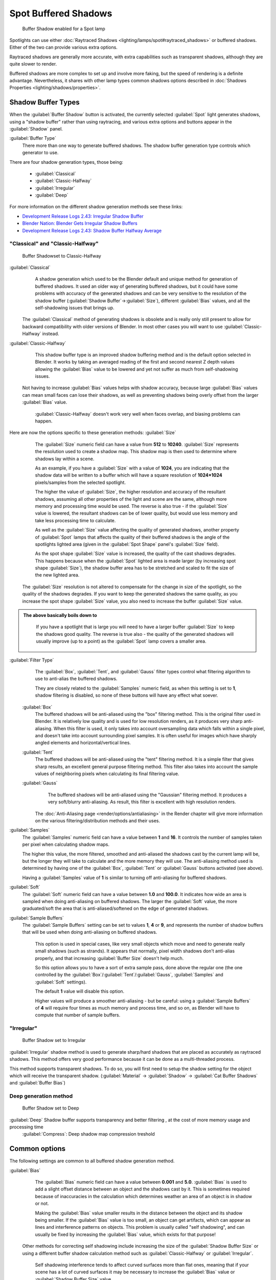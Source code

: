 
..    TODO/Review: {{review|text=simplify?}} .


Spot Buffered Shadows
=====================

.. figure:: /images/25-Manual-Lighting-Shadow-SpotBufShad.jpg
   :width: 310px
   :figwidth: 310px

   Buffer Shadow enabled for a Spot lamp


Spotlights can use either :doc:`Raytraced Shadows <lighting/lamps/spot#raytraced_shadows>` or buffered shadows. Either of the two can provide various extra options.

Raytraced shadows are generally more accurate,
with extra capabilities such as transparent shadows, although they are quite slower to render.

Buffered shadows are more complex to set up and involve more faking, but the speed of rendering is a definite advantage. Nevertheless, it shares with other lamp types common shadows options described in :doc:`Shadows Properties <lighting/shadows/properties>`\ .


Shadow Buffer Types
-------------------

When the :guilabel:`Buffer Shadow` button is activated,
the currently selected :guilabel:`Spot` light generates shadows,
using a "shadow buffer" rather than using raytracing,
and various extra options and buttons appear in the :guilabel:`Shadow` panel.

:guilabel:`Buffer Type`
   There more than one way to generate buffered shadows. The shadow buffer generation type controls which generator to use.
There are four shadow generation types, those being:

   - :guilabel:`Classical`
   - :guilabel:`Classic-Halfway`
   - :guilabel:`Irregular`
   - :guilabel:`Deep`

For more information on the different shadow generation methods see these links:

- `Development Release Logs 2.43: Irregular Shadow Buffer <http://www.blender.org/development/release-logs/blender-243/irregular-shadow-buffer/>`__
- `Blender Nation: Blender Gets Irregular Shadow Buffers <http://www.blendernation.com/2006/10/15/blender-gets-irregular-shadow-buffers/>`__
- `Development Release Logs 2.43: Shadow Buffer Halfway Average <http://www.blender.org/development/release-logs/blender-243/shadow-buffer-halfway-average/>`__


"Classical" and "Classic-Halfway"
~~~~~~~~~~~~~~~~~~~~~~~~~~~~~~~~~

.. figure:: /images/25-Manual-Lighting-Shadow-SpotBufShad.jpg
   :width: 310px
   :figwidth: 310px

   Buffer Shadowset to Classic-Halfway


:guilabel:`Classical`
    A shadow generation which used to be the Blender default and unique method for generation of buffered shadows. It used an older way of generating buffered shadows, but it could have some problems with accuracy of the generated shadows and can be very sensitive to the resolution of the shadow buffer (\ :guilabel:`Shadow Buffer`\ →\ :guilabel:`Size`\ ), different :guilabel:`Bias` values, and all the self-shadowing issues that brings up.

   The :guilabel:`Classical` method of generating shadows is obsolete and is really only still present to allow for backward compatibility with older versions of Blender.  In most other cases you will want to use :guilabel:`Classic-Halfway` instead.

:guilabel:`Classic-Halfway`
    This shadow buffer type is an improved shadow buffering method and is the default option selected in Blender. It works by taking an averaged reading of the first and second nearest Z depth values allowing the :guilabel:`Bias` value to be lowered and yet not suffer as much from self-shadowing issues.

   Not having to increase :guilabel:`Bias` values helps with shadow accuracy, because large :guilabel:`Bias` values can mean small faces can lose their shadows, as well as preventing shadows being overly offset from the larger :guilabel:`Bias` value.

    :guilabel:`Classic-Halfway` doesn't work very well when faces overlap, and biasing problems can happen.

Here are now the options specific to these generation methods:
:guilabel:`Size`
    The :guilabel:`Size` numeric field can have a value from **512** to **10240**\ . :guilabel:`Size` represents the resolution used to create a shadow map. This shadow map is then used to determine where shadows lay within a scene.

    As an example, if you have a :guilabel:`Size` with a value of **1024**\ , you are indicating that the shadow data will be written to a buffer which will have a square resolution of **1024×1024** pixels/samples from the selected spotlight.

    The higher the value of :guilabel:`Size`\ , the higher resolution and accuracy of the resultant shadows, assuming all other properties of the light and scene are the same, although more memory and processing time would be used. The reverse is also true - if the :guilabel:`Size` value is lowered, the resultant shadows can be of lower quality, but would use less memory and take less processing time to calculate.

    As well as the :guilabel:`Size` value affecting the quality of generated shadows, another property of :guilabel:`Spot` lamps that affects the quality of their buffered shadows is the angle of the spotlights lighted area (given in the :guilabel:`Spot Shape` panel's :guilabel:`Size` field).

    As the spot shape :guilabel:`Size` value is increased, the quality of the cast shadows degrades. This happens because when the :guilabel:`Spot` lighted area is made larger (by increasing spot shape :guilabel:`Size`\ ), the shadow buffer area has to be stretched and scaled to fit the size of the new lighted area.

   The :guilabel:`Size` resolution is not altered to compensate for the change in size of the spotlight, so the quality of the shadows degrades. If you want to keep the generated shadows the same quality, as you increase the spot shape :guilabel:`Size` value, you also need to increase the buffer :guilabel:`Size` value.

.. admonition:: The above basically boils down to
   :class: note

    If you have a spotlight that is large you will need to have a larger buffer :guilabel:`Size` to keep the shadows good quality. The reverse is true also - the quality of the generated shadows will usually improve (up to a point) as the :guilabel:`Spot` lamp covers a smaller area.


:guilabel:`Filter Type`
    The :guilabel:`Box`\ , :guilabel:`Tent`\ , and :guilabel:`Gauss` filter types control what filtering algorithm to use to anti-alias the buffered shadows.

    They are closely related to the :guilabel:`Samples` numeric field, as when this setting is set to **1**\ , shadow filtering is disabled, so none of these buttons will have any effect what soever.

   :guilabel:`Box`
       The buffered shadows will be anti-aliased using the "box" filtering method.
       This is the original filter used in Blender.
       It is relatively low quality and is used for low resolution renders, as it produces very sharp anti-aliasing.
       When this filter is used,
       it only takes into account oversampling data which falls within a single pixel,
       and doesn't take into account surrounding pixel samples.
       It is often useful for images which have sharply angled elements and horizontal/vertical lines.

   :guilabel:`Tent`
       The buffered shadows will be anti-aliased using the "tent" filtering method.
       It is a simple filter that gives sharp results, an excellent general purpose filtering method. This filter also takes into account the sample values of neighboring pixels when calculating its final filtering value.

   :guilabel:`Gauss`
       The buffered shadows will be anti-aliased using the "Gaussian" filtering method.
       It produces a very soft/blurry anti-aliasing. As result, this filter is excellent with high resolution renders.

    The :doc:`Anti-Aliasing page <render/options/antialiasing>` in the Render chapter will give more information on the various filtering/distribution methods and their uses.

:guilabel:`Samples`
    The :guilabel:`Samples` numeric field can have a value between **1** and **16**\ . It controls the number of samples taken per pixel when calculating shadow maps.

    The higher this value, the more filtered, smoothed and anti-aliased the shadows cast by the current lamp will be, but the longer they will take to calculate and the more memory they will use. The anti-aliasing method used is determined by having one of the :guilabel:`Box`\ , :guilabel:`Tent` or :guilabel:`Gauss` buttons activated (see above).

    Having a :guilabel:`Samples` value of **1** is similar to turning off anti-aliasing for buffered shadows.

:guilabel:`Soft`
   The :guilabel:`Soft` numeric field can have a value between **1.0** and **100.0**\ . It indicates how wide an area is sampled when doing anti-aliasing on buffered shadows. The larger the :guilabel:`Soft` value, the more graduated/soft the area that is anti-aliased/softened on the edge of generated shadows.

:guilabel:`Sample Buffers`
   The :guilabel:`Sample Buffers` setting can be set to values **1**\ , **4** or **9**\ , and represents the number of shadow buffers that will be used when doing anti-aliasing on buffered shadows.

    This option is used in special cases, like very small objects which move and need to generate really small shadows (such as strands). It appears that normally, pixel width shadows don't anti-alias properly, and that increasing :guilabel:`Buffer Size` doesn't help much.

    So this option allows you to have a sort of extra sample pass, done above the regular one (the one controlled by the :guilabel:`Box`\ /\ :guilabel:`Tent`\ /\ :guilabel:`Gauss`\ , :guilabel:`Samples` and :guilabel:`Soft` settings).

    The default **1** value will disable this option.

    Higher values will produce a smoother anti-aliasing - but be careful: using a :guilabel:`Sample Buffers` of **4** will require four times as much memory and process time, and so on, as Blender will have to compute that number of sample buffers.


"Irregular"
~~~~~~~~~~~

.. figure:: /images/25-Manual-Lighting-Lamps-Spot-Buf-Irregular.jpg
   :width: 313px
   :figwidth: 313px

   Buffer Shadow set to Irregular


:guilabel:`Irregular` shadow method is used to generate sharp/hard shadows that are placed as accurately as raytraced shadows. This method offers very good performance because it can be done as a multi-threaded process.

This method supports transparent shadows. To do so, you will first need to setup the shadow
setting for the object which will receive the transparent shadow. (\ :guilabel:`Material` →
:guilabel:`Shadow` → :guilabel:`Cat Buffer Shadows` and :guilabel:`Buffer Bias`\ )


Deep generation method
~~~~~~~~~~~~~~~~~~~~~~

.. figure:: /images/25-Manual-Lighting-Lamps-Spot-Buf-Deep.jpg
   :width: 313px
   :figwidth: 313px

   Buffer Shadow set to Deep


:guilabel:`Deep` Shadow buffer supports transparency and better filtering , at the cost of more memory usage and processing time
    :guilabel:`Compress`\ : Deep shadow map compression treshold


Common options
--------------

The following settings are common to all buffered shadow generation method.

:guilabel:`Bias`
    The :guilabel:`Bias` numeric field can have a value between **0.001** and **5.0**\ . :guilabel:`Bias` is used to add a slight offset distance between an object and the shadows cast by it. This is sometimes required because of inaccuracies in the calculation which determines weather an area of an object is in shadow or not.

    Making the :guilabel:`Bias` value smaller results in the distance between the object and its shadow being smaller. If the :guilabel:`Bias` value is too small, an object can get artifacts, which can appear as lines and interference patterns on objects. This problem is usually called "self shadowing", and can usually be fixed by increasing the :guilabel:`Bias` value, which exists for that purpose!

   Other methods for correcting self shadowing include increasing the size of the :guilabel:`Shadow Buffer Size` or using a different buffer shadow calculation method such as :guilabel:`Classic-Halfway` or :guilabel:`Irregular`\ .

    Self shadowing interference tends to affect curved surfaces more than flat ones, meaning that if your scene has a lot of curved surfaces it may be necessary to increase the :guilabel:`Bias` value or :guilabel:`Shadow Buffer Size` value.

    Having overly large :guilabel:`Bias` values not only places shadows further away from their casting objects, but can also cause objects that are very small to not cast any shadow at all. At that point altering :guilabel:`Bias`\ , :guilabel:`Shadow Buffer Size` or :guilabel:`Spot Size` values, among other things, may be required to fix the problem.


.. admonition:: Finer Bias tuning
   :class: note

    You can now refine the :guilabel:`Bias` value independently for each :doc:`Material <materials>`\ , using the :guilabel:`Bias` slider (\ :guilabel:`Material` menu, :guilabel:`Shadow` panel). This value is a factor by which the :guilabel:`Bias` value of each :guilabel:`Spot` buffered shadows lamp is multiplied, each time its light hits an object using this material. The **0.0** and **1.0** values are equivalent - they do not alter the lamp's :guilabel:`Bias` original value.


:guilabel:`Clip Start` & :guilabel:`Clip End`
    When a :guilabel:`Spot` light with buffered shadows is added to a scene, an extra line appears on the :guilabel:`Spot` 3D view representation.

    The start point of the line represents :guilabel:`Clip Start`\ 's value and the end of the line represents :guilabel:`Clip End`\ 's value. :guilabel:`Clip Start` can have a value between **0.1** and **1000.0**\ , and :guilabel:`Clip End`\ , between **1.0** and **5000.0**\ . Both values are represented in Blender Units.

    :guilabel:`Clip Start` indicates the point after which buffered shadows can be present within the :guilabel:`Spot` light area. Any shadow which could be present before this point is ignored and no shadow will be generated.

    :guilabel:`Clip End` indicates the point after which buffered shadows will not be generated within the :guilabel:`Spot` light area. Any shadow which could be present after this point is ignored and no shadow will be generated.

    The area between :guilabel:`Clip Start` and :guilabel:`Clip End` will be capable of having buffered shadows generated.

    Altering the :guilabel:`Clip Start` and :guilabel:`Clip End` values helps in controlling where shadows can be generated. Altering the range between :guilabel:`Clip Start` and :guilabel:`Clip End` can help speed up rendering, save memory and make the resultant shadows more accurate.

    When using a :guilabel:`Spot` lamp with buffered shadows, to maintain or increase quality of generated shadows, it is helpful to adjust the :guilabel:`Clip Start` and :guilabel:`Clip End` such that their values closely bound around the areas which they want to have shadows generated at. Minimizing the range between :guilabel:`Clip Start` and :guilabel:`Clip End`\ , minimizes the area shadows are computed in and therefore helps increase shadow quality in the more restricted area.

:guilabel:`Autoclip Start` & :guilabel:`Autoclip End`
    As well as manually setting :guilabel:`Clip Start` and :guilabel:`Clip End` fields to control when buffered shadows start and end, it is also possible to have Blender pick the best value independently for each :guilabel:`Clip Start` and :guilabel:`Clip End` field.

    Blender does this by looking at where the visible vertices are when viewed from the :guilabel:`Spot` lamp position.


Hints
-----

Any object in Blender can act as a camera in the 3D view. Hence you can select the
:guilabel:`Spot` light and switch to a view from its perspective by pressing
:kbd:`ctrl-pad0`\ .


